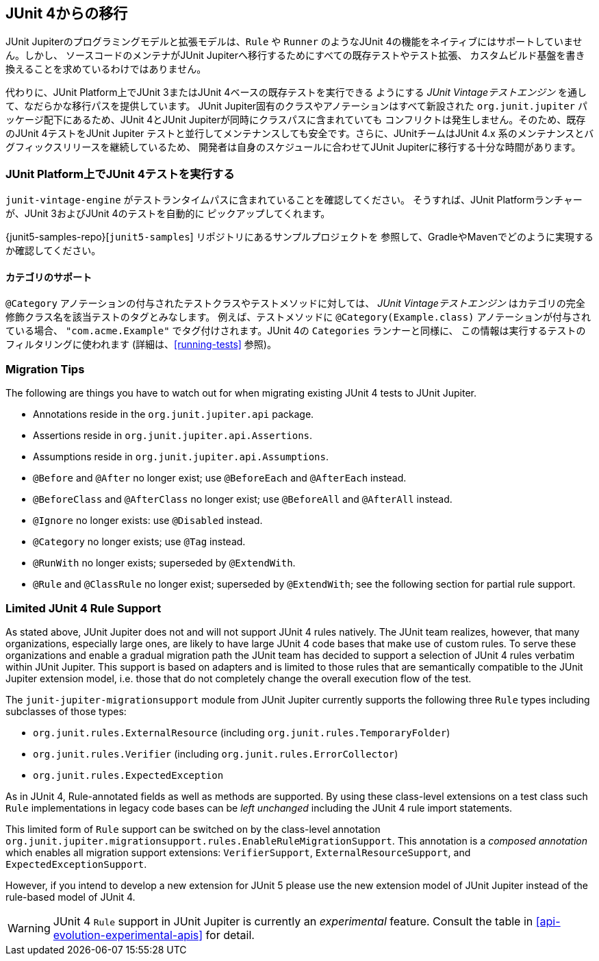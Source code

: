 [[migrating-from-junit4]]
== JUnit 4からの移行

JUnit Jupiterのプログラミングモデルと拡張モデルは、`Rule` や `Runner`
のようなJUnit 4の機能をネイティブにはサポートしていません。しかし、
ソースコードのメンテナがJUnit Jupiterへ移行するためにすべての既存テストやテスト拡張、
カスタムビルド基盤を書き換えることを求めているわけではありません。

代わりに、JUnit Platform上でJUnit 3またはJUnit 4ベースの既存テストを実行できる
ようにする _JUnit Vintageテストエンジン_ を通して、なだらかな移行パスを提供しています。
JUnit Jupiter固有のクラスやアノテーションはすべて新設された `org.junit.jupiter`
パッケージ配下にあるため、JUnit 4とJUnit Jupiterが同時にクラスパスに含まれていても
コンフリクトは発生しません。そのため、既存のJUnit 4テストをJUnit Jupiter
テストと並行してメンテナンスしても安全です。さらに、JUnitチームはJUnit 4.x
系のメンテナンスとバグフィックスリリースを継続しているため、
開発者は自身のスケジュールに合わせてJUnit Jupiterに移行する十分な時間があります。

[[migrating-from-junit4-running]]
=== JUnit Platform上でJUnit 4テストを実行する

`junit-vintage-engine` がテストランタイムパスに含まれていることを確認してください。
そうすれば、JUnit Platformランチャーが、JUnit 3およびJUnit 4のテストを自動的に
ピックアップしてくれます。

{junit5-samples-repo}[`junit5-samples`] リポジトリにあるサンプルプロジェクトを
参照して、GradleやMavenでどのように実現するか確認してください。

[[migrating-from-junit4-categories-support]]
==== カテゴリのサポート

`@Category` アノテーションの付与されたテストクラスやテストメソッドに対しては、
_JUnit Vintageテストエンジン_ はカテゴリの完全修飾クラス名を該当テストのタグとみなします。
例えば、テストメソッドに `@Category(Example.class)` アノテーションが付与されている場合、
`"com.acme.Example"` でタグ付けされます。JUnit 4の `Categories` ランナーと同様に、
この情報は実行するテストのフィルタリングに使われます (詳細は、<<running-tests>> 参照)。

[[migrating-from-junit4-tips]]
=== Migration Tips

The following are things you have to watch out for when migrating existing JUnit 4 tests
to JUnit Jupiter.

* Annotations reside in the `org.junit.jupiter.api` package.
* Assertions reside in `org.junit.jupiter.api.Assertions`.
* Assumptions reside in `org.junit.jupiter.api.Assumptions`.
* `@Before` and `@After` no longer exist; use `@BeforeEach` and `@AfterEach` instead.
* `@BeforeClass` and `@AfterClass` no longer exist; use `@BeforeAll` and `@AfterAll` instead.
* `@Ignore` no longer exists: use `@Disabled` instead.
* `@Category` no longer exists; use `@Tag` instead.
* `@RunWith` no longer exists; superseded by `@ExtendWith`.
* `@Rule` and `@ClassRule` no longer exist; superseded by `@ExtendWith`;
   see the following section for partial rule support.

[[migrating-from-junit4-rule-support]]
=== Limited JUnit 4 Rule Support

As stated above, JUnit Jupiter does not and will not support JUnit 4 rules natively. The
JUnit team realizes, however, that many organizations, especially large ones, are likely
to have large JUnit 4 code bases that make use of custom rules. To serve these
organizations and enable a gradual migration path the JUnit team has decided to support a
selection of JUnit 4 rules verbatim within JUnit Jupiter. This support is based on
adapters and is limited to those rules that are semantically compatible to the JUnit
Jupiter extension model, i.e. those that do not completely change the overall execution
flow of the test.

The `junit-jupiter-migrationsupport` module from JUnit Jupiter currently supports the
following three `Rule` types including subclasses of those types:

* `org.junit.rules.ExternalResource` (including `org.junit.rules.TemporaryFolder`)
* `org.junit.rules.Verifier` (including `org.junit.rules.ErrorCollector`)
* `org.junit.rules.ExpectedException`

As in JUnit 4, Rule-annotated fields as well as methods are supported. By using these
class-level extensions on a test class such `Rule` implementations in legacy code bases
can be _left unchanged_ including the JUnit 4 rule import statements.

This limited form of `Rule` support can be switched on by the class-level annotation
`org.junit.jupiter.migrationsupport.rules.EnableRuleMigrationSupport`. This annotation is
a _composed annotation_ which enables all migration support extensions:
`VerifierSupport`, `ExternalResourceSupport`, and `ExpectedExceptionSupport`.

However, if you intend to develop a new extension for JUnit 5 please use the new
extension model of JUnit Jupiter instead of the rule-based model of JUnit 4.

WARNING: JUnit 4 `Rule` support in JUnit Jupiter is currently an _experimental_ feature.
Consult the table in <<api-evolution-experimental-apis>> for detail.
